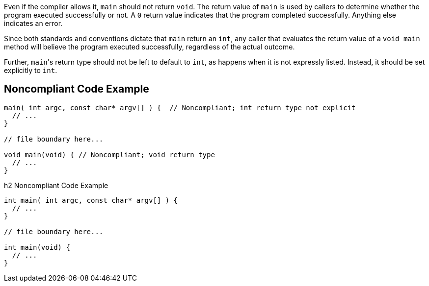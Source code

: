 Even if the compiler allows it, ``++main++`` should not return ``++void++``. The return value of ``++main++`` is used by callers to determine whether the program executed successfully or not. A ``++0++`` return value indicates that the program completed successfully. Anything else indicates an error. 

Since both standards and conventions dictate that ``++main++`` return an ``++int++``, any caller that evaluates the return value of a ``++void main++`` method will believe the program executed successfully, regardless of the actual outcome.

Further, ``++main++``'s return type should not be left to default to ``++int++``, as happens when it is not expressly listed. Instead, it should be set explicitly to ``++int++``.


== Noncompliant Code Example

----
main( int argc, const char* argv[] ) {  // Noncompliant; int return type not explicit
  // ...
}

// file boundary here...

void main(void) { // Noncompliant; void return type
  // ...
}
----

h2 Noncompliant Code Example

----
int main( int argc, const char* argv[] ) {
  // ...
}

// file boundary here...

int main(void) {
  // ...
}
----

